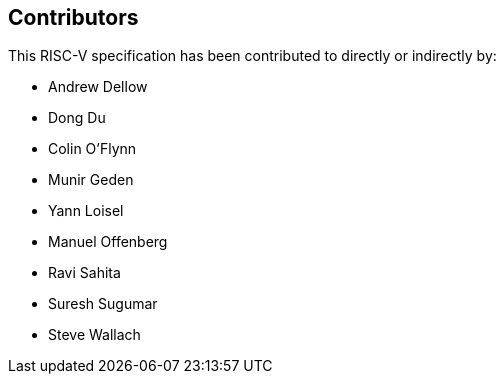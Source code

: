 == Contributors

This RISC-V specification has been contributed to directly or indirectly by:

[%hardbreaks]
* Andrew Dellow
* Dong Du
* Colin O'Flynn
* Munir Geden 
* Yann Loisel
* Manuel Offenberg
* Ravi Sahita
* Suresh Sugumar
* Steve Wallach
